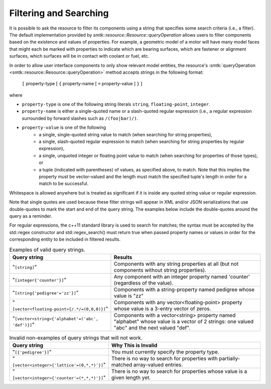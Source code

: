 Filtering and Searching
=======================

It is possible
to ask the resource to filter its components using a string that specifies some
search criteria (i.e., a filter). The default implementation provided by `smtk::resource::Resource::queryOperation` allows users to filter components based on the existence and values of properties.
For example, a geometric model of a motor will have many model faces that might
each be marked with properties to indicate which are bearing surfaces, which are
fastener or alignment surfaces, which surfaces will be in contact with coolant
or fuel, etc.

In order to allow user interface components to only show relevant model entities,
the resource's :smtk:`queryOperation <smtk::resource::Resource::queryOperation>`
method accepts strings in the following format:

    ``[`` property-type  [ ``{`` property-name [ ``=`` property-value ] ``}`` ]

where

+ ``property-type`` is one of the following string literals ``string``, ``floating-point``, ``integer``.
+ ``property-name`` is either a single-quoted name or a slash-quoted regular expression
  (i.e., a regular expression surrounded by forward slashes such as ``/(foo|bar)/)``.
+ ``property-value`` is one of the following
    + a single, single-quoted string value to match
      (when searching for string properties),
    + a single, slash-quoted regular expression to match
      (when searching for string properties by regular expression),
    + a single, unquoted integer or floating point value to match
      (when searching for properties of those types), or
    + a tuple (indicated with parentheses) of values, as specified above,
      to match. Note that this implies the property must be vector-valued
      and the length must match the specified tuple's length in order
      for a match to be successful.

Whitespace is allowed anywhere but is treated as significant if it is inside
any quoted string value or regular expression.

Note that single quotes are used because these filter strings
will appear in XML and/or JSON serializations that use double-quotes
to mark the start and end of the query string.
The examples below include the double-quotes around the query as a reminder.

For regular expressions, the c++11 standard library is used to search for matches;
the syntax must be accepted by the std::regex constructor and std::regex_search()
must return true when passed property names or values in order for the
corresponding entity to be included in filtered results.

.. list-table:: Examples of valid query strings.
    :widths: 40 80
    :header-rows: 1

    * - Query string
      - Results
    * - "``[string]``"
      - Components with any string properties at all (but not components without string properties).
    * - "``[integer{'counter'}]``"
      - Any component with an integer property named 'counter' (regardless of the value).
    * - "``[string{'pedigree'='zz'}]``"
      - Components with a string-property named pedigree whose value is "zz"
    * - "``[vector<floating-point>{/.*/=(0,0,0)}]``"
      - Components with any vector<floating-point> property whose value is a 3-entry vector of zeros.
    * - "``[vector<string>{'alphabet'=('abc', 'def')}]``"
      - Components with a vector<string> property named "alphabet" whose value is a vector of 2 strings: one valued "abc" and the next valued "def".

.. list-table:: Invalid non-examples of query strings that will not work.
    :widths: 40 80
    :header-rows: 1

    * - Query string
      - Why This is Invalid
    * - "``[{'pedigree'}]``"
      - You must currently specify the property type.
    * - "``[vector<integer>{'lattice'=(0,*,*)'}]``"
      - There is no way to search for properties with partially-matched array-valued entries.
    * - "``[vector<integer>{'counter'=(*,*,*)'}]``"
      - There is no way to search for properties whose value is a given length yet.
